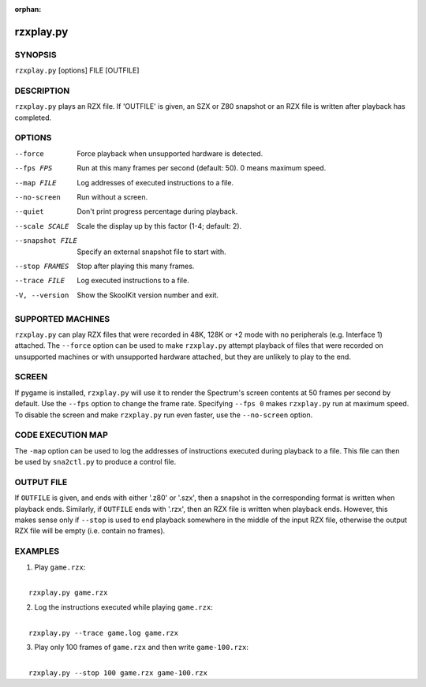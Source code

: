 :orphan:

==========
rzxplay.py
==========

SYNOPSIS
========
``rzxplay.py`` [options] FILE [OUTFILE]

DESCRIPTION
===========
``rzxplay.py`` plays an RZX file. If 'OUTFILE' is given, an SZX or Z80 snapshot
or an RZX file is written after playback has completed.

OPTIONS
=======
--force
  Force playback when unsupported hardware is detected.

--fps FPS
  Run at this many frames per second (default: 50). 0 means maximum speed.

--map FILE
  Log addresses of executed instructions to a file.

--no-screen
  Run without a screen.

--quiet
  Don't print progress percentage during playback.

--scale SCALE
  Scale the display up by this factor (1-4; default: 2).

--snapshot FILE
  Specify an external snapshot file to start with.

--stop FRAMES
  Stop after playing this many frames.

--trace FILE
  Log executed instructions to a file.

-V, --version
  Show the SkoolKit version number and exit.

SUPPORTED MACHINES
==================
``rzxplay.py`` can play RZX files that were recorded in 48K, 128K or +2 mode
with no peripherals (e.g. Interface 1) attached. The ``--force`` option can be
used to make ``rzxplay.py`` attempt playback of files that were recorded on
unsupported machines or with unsupported hardware attached, but they are
unlikely to play to the end.

SCREEN
======
If pygame is installed, ``rzxplay.py`` will use it to render the Spectrum's
screen contents at 50 frames per second by default. Use the ``--fps`` option
to change the frame rate. Specifying ``--fps 0`` makes ``rzxplay.py`` run at
maximum speed. To disable the screen and make ``rzxplay.py`` run even faster,
use the ``--no-screen`` option.

CODE EXECUTION MAP
==================
The ``-map`` option can be used to log the addresses of instructions executed
during playback to a file. This file can then be used by ``sna2ctl.py`` to
produce a control file.

OUTPUT FILE
===========
If ``OUTFILE`` is given, and ends with either '.z80' or '.szx', then a snapshot
in the corresponding format is written when playback ends. Similarly, if
``OUTFILE`` ends with '.rzx', then an RZX file is written when playback ends.
However, this makes sense only if ``--stop`` is used to end playback somewhere
in the middle of the input RZX file, otherwise the output RZX file will be
empty (i.e. contain no frames).

EXAMPLES
========
1. Play ``game.rzx``:

|
|   ``rzxplay.py game.rzx``

2. Log the instructions executed while playing ``game.rzx``:

|
|   ``rzxplay.py --trace game.log game.rzx``

3. Play only 100 frames of ``game.rzx`` and then write ``game-100.rzx``:

|
|   ``rzxplay.py --stop 100 game.rzx game-100.rzx``
